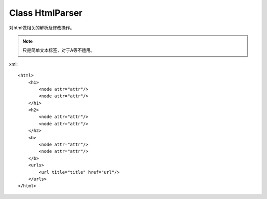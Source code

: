 Class HtmlParser
=================
对html做相关的解析及修改操作。

.. module:: htmlparser
    :synopsis: Html parse
.. moduleauthor:: Chunwei

.. versionadded:: 0.1

.. class:: HtmlParser
.. attribute:: d

    全局PyQuery对象

.. method:: init(source)
    
    更新d

.. method:: getLinks
    
    取得html源码中的链接，不做任何处理。

.. method:: getSrcs

    取的html源码中的图片地址src，不做如何处理。

.. method:: getTextNodes(tagname)
    
    取得任意节点的文本列表。 如[b1, b2, b3]

.. note::

    只是简单文本标签，对于A等不适用。

.. method:: transXML
    
    将html source解析成xml格式，进行存储

xml::

    <html>
        <h1>
            <node attr="attr"/>
            <node attr="attr"/>
        </h1>
        <h2>
            <node attr="attr"/>
            <node attr="attr"/>
        </h2>
        <b>
            <node attr="attr"/>
            <node attr="attr"/>
        </b>
        <urls>
            <url title="title" href="url"/>
        </urls>
    </html>





